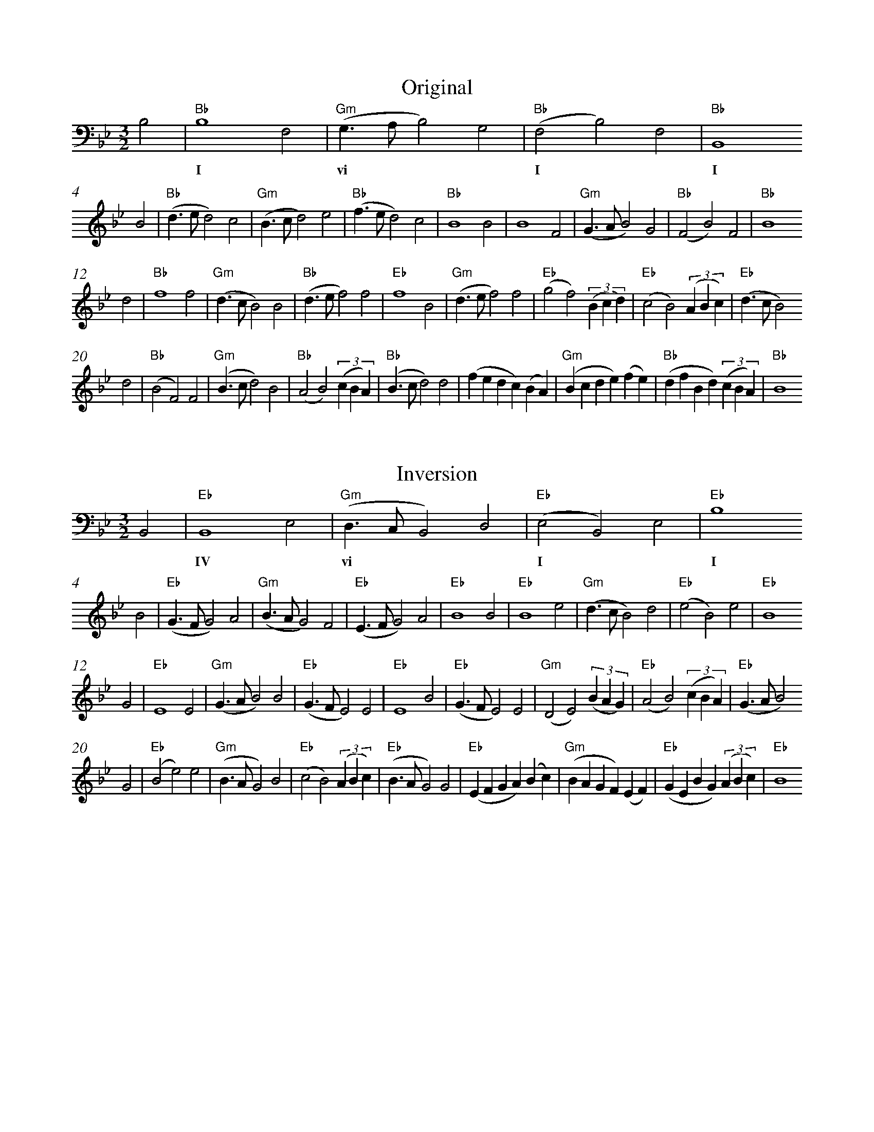 %%abc-version 2.1
%%titletrim true
%%titleformat A-1 T C1, Z-1, S-1
%%measurenb 0
%%writefields QP 0
%%%%landscape

X:1
T:Original
M:3/2
L:1/2
Q:1/2=100
%%MIDI gchord f2z2c2z2c2z2
%%MIDI program 41 % Viola
K:BbMaj
%"^Ground"
B,|"Bb"B,2F,|"Gm"(G,/>A,/B,)G,|"Bb"(F,B,)F,|"Bb"B,,2
w: |I       |vi               |I          |I
%
%"^Melody"
B|"Bb"(d/>e/d)c|"Gm"(B/>c/d)e|"Bb"(f/>e/d)c|"Bb"B2B|B2F|"Gm"(G/>A/B)G|"Bb"(FB)F|"Bb"B2
d|"Bb"f2f|"Gm"(d/>c/B)B|"Bb"(d/>e/f)f|"Eb"f2B|"Gm"(d/>e/f)f|"Eb"(gf)(3(B/c/d/)|"Eb"(cB)(3(A/B/c/)|"Eb"(d/>c/B)
d|"Bb"(BF)F|"Gm"(B/>c/d)B|"Bb"(AB)(3(c/B/A/)|"Bb"(B/>c/d)d|(f/e/d/c/)(B/A/)|"Gm"(B/c/d/e/)(f/e/)|"Bb"(d/f/B/d/)(3(c/B/A/)|"Bb"B2


X:2
T:Inversion
M:3/2
L:1/2
Q:1/2=100
K:Bb
%%MIDI gchord f2z2c2z2c2z2
%%MIDI program 1 41 % Viola
[K:bass]
B,,|"Eb"B,,2E,|"Gm"(D,/>C,/B,,)D,|"Eb"(E,B,,)E,|"Eb"B,2
w: |IV         |vi             |I          |I
[K:treble]
B|"Eb"(G/>F/G)A|"Gm"(B/>A/G)F|"Eb"(E/>F/G)A|"Eb"B2B|"Eb"B2e|"Gm"(d/>c/B)d|"Eb"(eB)e|"Eb"B2
G|"Eb"E2E|"Gm"(G/>A/B)B|"Eb"(G/>F/E)E|"Eb"E2B|"Eb"(G/>F/E)E|"Gm"(DE)(3(B/A/G/)|"Eb"(AB)(3(c/B/A/)|"Eb"(G/>A/B)
G|"Eb"(Be)e|"Gm"(B/>A/G)B|"Eb"(cB)(3(A/B/c/)|"Eb"(B/>A/G)G|"Eb"(E/F/G/A/)(B/c/)|"Gm"(B/A/G/F/)(E/F/)|"Eb"(G/E/B/G/)(3(A/B/c/)|"Eb"B2



X:3
T:Retrograde
M:3/2
L:1/2
Q:1/2=100
K:Bb
%%MIDI gchord f2z2c2z2c2z2
%%MIDI program 1 41 % Viola
[K:bass]
"^Ground"
"Bb"zB,,2|F,(B,F,)|"Gm"G,(B,A,/<G,/)|"Bb"F,B,2|B,
w:I |I       |vi           |I
%
[K:treble]
"^Melody"
B2|(3(A/B/c/)(d/B/f/d/)|"Gm"(e/f/)(e/d/c/B/)|"Bb"(A/B/)(c/d/e/f/)|d(d<B/)|"Gm"(3(A/B/c/)(BA)|"Bb"B(dc/<B/)|F(FB)|d
B2|F(FB)|"Gm"G(BA/<G/)|"Bb"B2F|B2B|c(de/<f/)|"Gm"e(dc/<B/)|"Bb"c(de/<d/)|B
(Bc/<d/)|(3(c/B/A/)(Bc)|"Gm"(3(d/c/B/)(fg)|"Bb"f(fe/<d/)|Bf2|"Gm"f(fe/<d/)|"Bb"B(Bc/<d/)|ff2|d


X:4
T:Retrograde Inversion
M:3/2
L:1/2
Q:1/2=100
K:Bb
%%MIDI gchord f2z2c2z2c2z2
%%MIDI program 1 41 % Viola
[K:bass]
B,2|"Bb"E,B,,E,|"Gm"D,B,,C,/<D,/|"Eb"E,2B,,|"Bb"B,,
w:I|I          |vi          |IV
[K:treble]
B2|eBe|"Gm"dBc/<d/|"Eb"eB2|"Bb"BB2|AGF/<E/|"Gm"FGA/<B/|"Eb"AGF/<G/|"Bb"B
BA/<G/|(3A/B/c/BA|"Gm"(3G/A/B/ED|"Eb"EEF/<G/|"Bb"BE2|EEF/<G/|"Gm"BBA/<G/|"Eb"EE2|"Bb"G
B2|(3c/B/A/G/B/E/G/|"Gm"F/E/F/G/A/B/|"Eb"c/B/A/G/F/E/|"Bb"GGA/<B/|(3c/B/A/Bc|"Gm"BGA/<B/|"Eb"eeB|G
